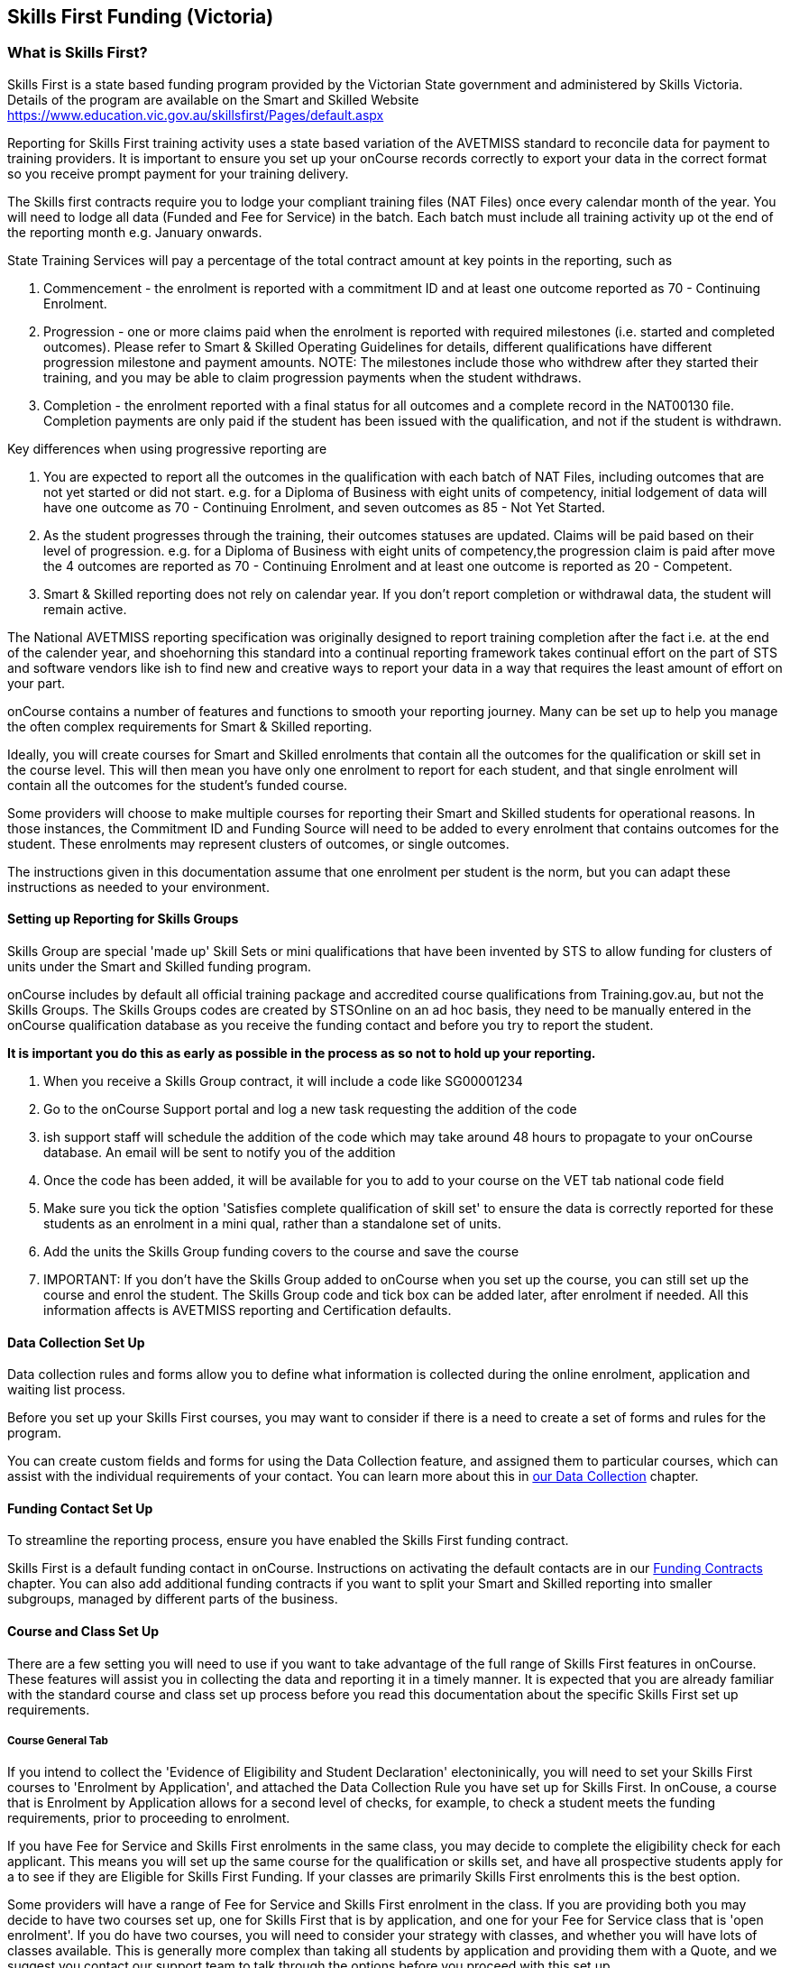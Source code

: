 [[skillsfirstVIC]]
== Skills First Funding (Victoria)

[[intro_skillsfirstVIC]]
=== What is Skills First?

Skills First is a state based funding program provided by the Victorian State government and administered by Skills Victoria.
Details of the program are available on the Smart and Skilled Website
https://www.education.vic.gov.au/skillsfirst/Pages/default.aspx

Reporting for Skills First training activity uses a state based variation of the AVETMISS standard to reconcile data for payment to training providers.
It is important to ensure you set up your onCourse records correctly to export your data in the correct format so you receive prompt payment for your training delivery.

The Skills first contracts require you to lodge your compliant training files (NAT Files) once every calendar month of the year.
You will need to lodge all data (Funded and Fee for Service) in the batch.
Each batch must include all training activity up ot the end of the reporting month e.g. January onwards.

State Training Services will pay a percentage of the total contract amount at key points in the reporting, such as


. Commencement - the enrolment is reported with a commitment ID and at least one outcome reported as 70 - Continuing Enrolment.
. Progression - one or more claims paid when the enrolment is reported with required milestones (i.e. started and completed outcomes).
Please refer to Smart & Skilled Operating Guidelines for details, different qualifications have different progression milestone and payment amounts.
NOTE: The milestones include those who withdrew after they started their training, and you may be able to claim progression payments when the student withdraws.
. Completion - the enrolment reported with a final status for all outcomes and a complete record in the NAT00130 file.
Completion payments are only paid if the student has been issued with the qualification, and not if the student is withdrawn.

Key differences when using progressive reporting are


. You are expected to report all the outcomes in the qualification with each batch of NAT Files, including outcomes that are not yet started or did not start. e.g. for a Diploma of Business with eight units of competency, initial lodgement of data will have one outcome as 70 - Continuing Enrolment, and seven outcomes as 85 - Not Yet Started.
. As the student progresses through the training, their outcomes statuses are updated.
Claims will be paid based on their level of progression. e.g. for a Diploma of Business with eight units of competency,the progression claim is paid after move the 4 outcomes are reported as 70 - Continuing Enrolment and at least one outcome is reported as 20 - Competent.
. Smart & Skilled reporting does not rely on calendar year.
If you don't report completion or withdrawal data, the student will remain active.

The National AVETMISS reporting specification was originally designed to report training completion after the fact i.e. at the end of the calender year, and shoehorning this standard into a continual reporting framework takes continual effort on the part of STS and software vendors like ish to find new and creative ways to report your data in a way that requires the least amount of effort on your part.

onCourse contains a number of features and functions to smooth your reporting journey.
Many can be set up to help you manage the often complex requirements for Smart & Skilled reporting.

Ideally, you will create courses for Smart and Skilled enrolments that contain all the outcomes for the qualification or skill set in the course level.
This will then mean you have only one enrolment to report for each student, and that single enrolment will contain all the outcomes for the student's funded course.

Some providers will choose to make multiple courses for reporting their Smart and Skilled students for operational reasons.
In those instances, the Commitment ID and Funding Source will need to be added to every enrolment that contains outcomes for the student.
These enrolments may represent clusters of outcomes, or single outcomes.

The instructions given in this documentation assume that one enrolment per student is the norm, but you can adapt these instructions as needed to your environment.

==== Setting up Reporting for Skills Groups

Skills Group are special 'made up' Skill Sets or mini qualifications that have been invented by STS to allow funding for clusters of units under the Smart and Skilled funding program.

onCourse includes by default all official training package and accredited course qualifications from Training.gov.au, but not the Skills Groups.
The Skills Groups codes are created by STSOnline on an ad hoc basis, they need to be manually entered in the onCourse qualification database as you receive the funding contact and before you try to report the student.

*It is important you do this as early as possible in the process as so not to hold up your reporting.*


. When you receive a Skills Group contract, it will include a code like SG00001234
. Go to the onCourse Support portal and log a new task requesting the addition of the code
. ish support staff will schedule the addition of the code which may take around 48 hours to propagate to your onCourse database.
An email will be sent to notify you of the addition
. Once the code has been added, it will be available for you to add to your course on the VET tab national code field
. Make sure you tick the option 'Satisfies complete qualification of skill set' to ensure the data is correctly reported for these students as an enrolment in a mini qual, rather than a standalone set of units.
. Add the units the Skills Group funding covers to the course and save the course
. IMPORTANT: If you don't have the Skills Group added to onCourse when you set up the course, you can still set up the course and enrol the student.
The Skills Group code and tick box can be added later, after enrolment if needed.
All this information affects is AVETMISS reporting and Certification defaults.

==== Data Collection Set Up

Data collection rules and forms allow you to define what information is collected during the online enrolment, application and waiting list process.

Before you set up your Skills First courses, you may want to consider if there is a need to create a set of forms and rules for the program.

You can create custom fields and forms for using the Data Collection feature, and assigned them to particular courses, which can assist with the individual requirements of your contact.
You can learn more about this in <<dataCollection, our Data Collection>> chapter.

==== Funding Contact Set Up

To streamline the reporting process, ensure you have enabled the Skills First funding contract.

Skills First is a default funding contact in onCourse.
Instructions on activating the default contacts are in our <<fundingContracts-enable, Funding Contracts>> chapter.
You can also add additional funding contracts if you want to split your Smart and Skilled reporting into smaller subgroups, managed by different parts of the business.

==== Course and Class Set Up

There are a few setting you will need to use if you want to take advantage of the full range of Skills First features in onCourse.
These features will assist you in collecting the data and reporting it in a timely manner.
It is expected that you are already familiar with the standard course and class set up process before you read this documentation about the specific Skills First set up requirements.

===== Course General Tab

If you intend to collect the 'Evidence of Eligibility and Student Declaration' electoninically, you will need to set your Skills First courses to 'Enrolment by Application', and attached the Data Collection Rule you have set up for Skills First.
In onCouse, a course that is Enrolment by Application allows for a second level of checks, for example, to check a student meets the funding requirements, prior to proceeding to enrolment.

======

If you have Fee for Service and Skills First enrolments in the same class, you may decide to complete the eligibility check for each applicant.
This means you will set up the same course for the qualification or skills set, and have all prospective students apply for a to see if they are Eligible for Skills First Funding.
If your classes are primarily Skills First enrolments this is the best option.

Some providers will have a range of Fee for Service and Skills First enrolment in the class.
If you are providing both you may decide to have two courses set up, one for Skills First that is by application, and one for your Fee for Service class that is 'open enrolment'.
If you do have two courses, you will need to consider your strategy with classes, and whether you will have lots of classes available.
This is generally more complex than taking all students by application and providing them with a Quote, and we suggest you contact our support team to talk through the options before you proceed with this set up.

Most providers with Skills First funding for a qualification or skills set have the course set up by application to give the student the option to take up the Skills First funding if it's available to them.
This will allow students to make the decision to take up the Skills First funding after they have received they know if they are eligible or not.

If the student is does not wish to accept the Skills First funding, or is not eligible, and you can enrolment them as a Fee for Service using the same application process.

image::images/skillsfirstCourseSetUp.png[title='Skills First Course General tab showing the course set to 'Enrolment by Application'']

===== Class VET Tab

All Smart and Skilled courses need at least one class to enrol students into.

If you expect the majority of enrolments to be under Smart and Skilled Funding, you can make STSOnline (NSW) the default funding contact at the class.
All new enrolments in the class will adopt this default.

If you expect a fairly equal mix of fee for service students and Smart and Skilled funded students, you can make the funding contract 'Fee for service (non funded)' and set the funding source for the Smart and Skilled students at the enrolment level instead.

image::images/skillsfirstClassSetUp.png[title='Skills First Class VET tab with the funding contract 'Skills Victoria' selected']

===== Enrolments

Pending review- need to see if there is a unique code for each student.

image::images/smart_and_skilled_fields.png[title='Red text showing where specific Smart and Skilled data is recorded']

[[reporting_smartandSkilled]]
=== eReporting to Skills First

Skills First reporting differs from Total VET Activity Reporting in a number of ways;

* STSOnline requires you to successfully submit a Skills First lodgement calendar month of the year.
* All activity in the period (eg January - reporting month end) need to be submitted, including completed outcomes.
* Smart and Skilled claims are paid 6 weeks or 42 days of the successful lodgement of the data, so it's within your RTO's best interests to do smaller, more frequent lodgements than to wait for a once a month process.
Lodging every 14 days is ideal.

* At the point in time the Smart & Skilled export is run, any outcomes selected with a start date in the future will export '85 - Not Yet Started' as the outcome identifier - national, regardless of what has been set in the database or in the export runner preferences. i.e. you can choose the option 'export 70 - continuing enrolment for VET outcomes which are not set' and the override and apply the 85 code where appropriate.

For more information please refer to the "Training Data Collection" information page here
https://www.education.vic.gov.au/training/providers/rto/Pages/datacollection.aspx

[[reporting_smartandSkilledDeferrals]]
==== Deferrals

Need to determine if there can be deferrals

[[reporting_smartandSkilledCancellations]]
==== Cancellations

Need to investigate how cancellation are reported

=== Exporting Smart and Skilled AVETMISS data

How to export

How to check with AVS and override options

How to upload to SVTA https://www.education.vic.gov.au/svts/

=== Eligibility Checks and Provider Calculator

onCourse has developed processes that allow you to collect the student's information and lodge it with Skills Victoria Training Services (SVTS) using their provider portal.
You will need to ensure the following set up at the course level before you can proceed.

==== Update the Terms and Conditions Page on the Website

You will need to ensure you have collected express consent for the student's data to be used in the provider calculator.
To do this, you will need to update your terms and conditions page on the website to include the consent to use the data collected in application or enrolment to determine the student's eligibility where the application is for a Skills First program.

Details of the requirement for prospective students' consent are under VET Funding Contract page here
https://www.education.vic.gov.au/training/providers/rto/Pages/serviceagree.aspx
